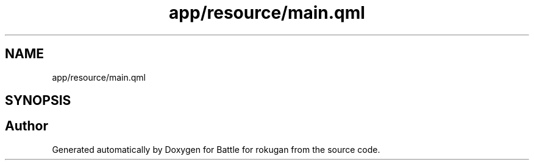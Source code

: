 .TH "app/resource/main.qml" 3 "Thu Mar 25 2021" "Battle for rokugan" \" -*- nroff -*-
.ad l
.nh
.SH NAME
app/resource/main.qml
.SH SYNOPSIS
.br
.PP
.SH "Author"
.PP 
Generated automatically by Doxygen for Battle for rokugan from the source code\&.
